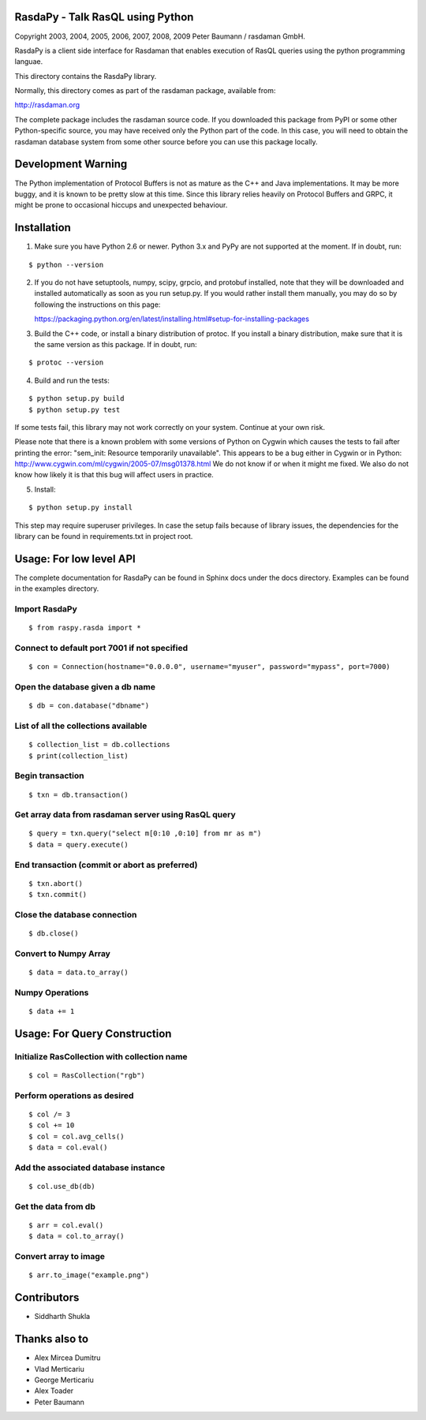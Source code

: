 RasdaPy - Talk RasQL using Python
=================================

.. image:: https://travis-ci.com/thunderboltsid/rasdaman.svg?token=Wsb489WHHrz6ABU9Q3F3&branch=master
    :target: https://travis-ci.com/thunderboltsid/rasdaman

Copyright 2003, 2004, 2005, 2006, 2007, 2008, 2009 Peter Baumann /
rasdaman GmbH.

RasdaPy is a client side interface for Rasdaman that enables execution of
RasQL queries using the python programming languae.

This directory contains the RasdaPy library.

Normally, this directory comes as part of the rasdaman package,
available from:

http://rasdaman.org

The complete package includes the rasdaman source code. If you
downloaded this package from PyPI or some other Python-specific source,
you may have received only the Python part of the code. In this case,
you will need to obtain the rasdaman database system from some other
source before you can use this package locally.

Development Warning
===================

The Python implementation of Protocol Buffers is not as mature as the
C++ and Java implementations. It may be more buggy, and it is known to
be pretty slow at this time. Since this library relies heavily on
Protocol Buffers and GRPC, it might be prone to occasional hiccups and
unexpected behaviour.

Installation
============

1) Make sure you have Python 2.6 or newer. Python 3.x and PyPy are not supported at the moment. If in doubt, run:

::

   $ python --version

2) If you do not have setuptools, numpy, scipy, grpcio, and protobuf
   installed, note that they will be downloaded and installed
   automatically as soon as you run setup.py. If you would rather
   install them manually, you may do so by following the instructions on
   this page:

   https://packaging.python.org/en/latest/installing.html#setup-for-installing-packages

3) Build the C++ code, or install a binary distribution of protoc. If
   you install a binary distribution, make sure that it is the same
   version as this package. If in doubt, run:

::

   $ protoc --version

4) Build and run the tests:

::

    $ python setup.py build
    $ python setup.py test

If some tests fail, this library may not work correctly on your system.
Continue at your own risk.

Please note that there is a known problem with some versions of Python
on Cygwin which causes the tests to fail after printing the error:
"sem\_init: Resource temporarily unavailable". This appears to be a bug
either in Cygwin or in Python:
http://www.cygwin.com/ml/cygwin/2005-07/msg01378.html We do not know if
or when it might me fixed. We also do not know how likely it is that
this bug will affect users in practice.

5) Install:

::

   $ python setup.py install

This step may require superuser privileges. In case the setup fails because of library issues, the dependencies
for the library can be found in requirements.txt in project root.

Usage: For low level API
========================

The complete documentation for RasdaPy can be found in Sphinx docs under the docs directory. Examples
can be found in the examples directory.

Import RasdaPy
--------------

::

    $ from raspy.rasda import *

Connect to default port 7001 if not specified
---------------------------------------------

::

    $ con = Connection(hostname="0.0.0.0", username="myuser", password="mypass", port=7000)

Open the database given a db name
---------------------------------

::

    $ db = con.database("dbname")

List of all the collections available
-------------------------------------

::

    $ collection_list = db.collections
    $ print(collection_list)

Begin transaction
-----------------

::

    $ txn = db.transaction()

Get array data from rasdaman server using RasQL query
-----------------------------------------------------

::

    $ query = txn.query("select m[0:10 ,0:10] from mr as m")
    $ data = query.execute()

End transaction (commit or abort as preferred)
----------------------------------------------

::

    $ txn.abort()
    $ txn.commit()

Close the database connection
-----------------------------

::

    $ db.close()

Convert to Numpy Array
----------------------

::

    $ data = data.to_array()

Numpy Operations
----------------

::

    $ data += 1

Usage: For Query Construction
=============================
Initialize RasCollection with collection name
---------------------------------------------
::

    $ col = RasCollection("rgb")

Perform operations as desired
-----------------------------
::

    $ col /= 3
    $ col += 10
    $ col = col.avg_cells()
    $ data = col.eval()

Add the associated database instance
------------------------------------
::

    $ col.use_db(db)

Get the data from db
--------------------
::

    $ arr = col.eval()
    $ data = col.to_array()

Convert array to image
----------------------
::

    $ arr.to_image("example.png")

Contributors
============
* Siddharth Shukla

Thanks also to
==============
* Alex Mircea Dumitru
* Vlad Merticariu
* George Merticariu
* Alex Toader
* Peter Baumann
